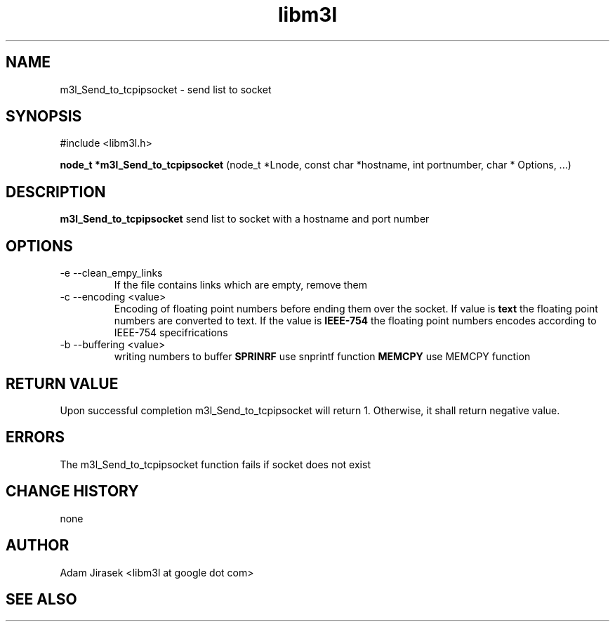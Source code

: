 .\" 
.\" groff -man -Tascii name_of_file
.\"
.TH libm3l 1 "June 2012" libm3l "User Manuals"
.SH NAME
m3l_Send_to_tcpipsocket \- send list to socket
.SH SYNOPSIS

#include <libm3l.h>

.B node_t *m3l_Send_to_tcpipsocket
(node_t *Lnode, const char *hostname, int portnumber, char * Options, ...)


.SH DESCRIPTION
.B m3l_Send_to_tcpipsocket
send list to socket with a hostname and port number
.
.

.SH OPTIONS
.IP "-e --clean_empy_links"
If the file contains links which are empty, remove them
.IP "-c --encoding <value>"
Encoding of floating point numbers before ending them over the socket. If value is 
.B text 
the floating point numbers are converted to text. If the value is 
.B IEEE-754
the floating point numbers encodes according to IEEE-754 specifrications
.IP "-b --buffering <value>"
writing numbers to buffer 
.B SPRINRF 
use snprintf function
.B MEMCPY
use MEMCPY function

.SH RETURN VALUE
Upon successful completion m3l_Send_to_tcpipsocket will return 1. Otherwise, it shall return negative value.

.SH ERRORS
The m3l_Send_to_tcpipsocket function fails if socket does not exist

.SH CHANGE HISTORY
none

.SH AUTHOR
Adam Jirasek <libm3l at google dot com>
.SH "SEE ALSO"

